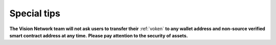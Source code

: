 Special tips
============

**The Vision Network team will not ask users to transfer their** :ref:`voken`
**to any wallet address and non-source verified smart contract address at any time.**
**Please pay attention to the security of assets.**

